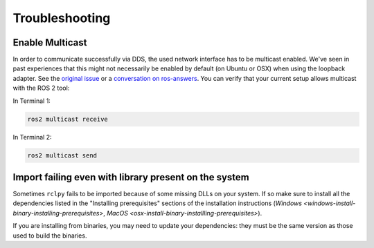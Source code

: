 
Troubleshooting
---------------

Enable Multicast
^^^^^^^^^^^^^^^^

In order to communicate successfully via DDS, the used network interface has to be multicast enabled.
We've seen in past experiences that this might not necessarily be enabled by default (on Ubuntu or OSX) when using the loopback adapter.
See the `original issue <https://github.com/ros2/ros2/issues/552>`__ or a `conversation on ros-answers <https://answers.ros.org/question/300370/ros2-talker-cannot-communicate-with-listener/>`__.
You can verify that your current setup allows multicast with the ROS 2 tool:

In Terminal 1:

.. code-block:: bash

   ros2 multicast receive

In Terminal 2:

.. code-block:: bash

   ros2 multicast send

Import failing even with library present on the system
^^^^^^^^^^^^^^^^^^^^^^^^^^^^^^^^^^^^^^^^^^^^^^^^^^^^^^

Sometimes ``rclpy`` fails to be imported because of some missing DLLs on your system.
If so make sure to install all the dependencies listed in the "Installing prerequisites" sections of the installation instructions (`Windows <windows-install-binary-installing-prerequisites>`\ , `MacOS <osx-install-binary-installling-prerequisites>`\ ).

If you are installing from binaries, you may need to update your dependencies: they must be the same version as those used to build the binaries.
